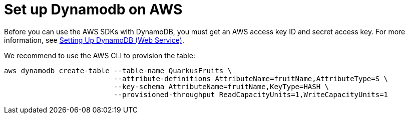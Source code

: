[id="set-up-dynamodb-on-aws_{context}"]
= Set up Dynamodb on AWS

Before you can use the AWS SDKs with DynamoDB, you must get an AWS access key ID and secret access key.
For more information, see https://docs.aws.amazon.com/amazondynamodb/latest/developerguide/SettingUp.DynamoWebService.html[Setting Up DynamoDB (Web Service)].

We recommend to use the AWS CLI to provision the table:

[source,shell,subs="verbatim,attributes"]
----
aws dynamodb create-table --table-name QuarkusFruits \
                          --attribute-definitions AttributeName=fruitName,AttributeType=S \
                          --key-schema AttributeName=fruitName,KeyType=HASH \
                          --provisioned-throughput ReadCapacityUnits=1,WriteCapacityUnits=1
----